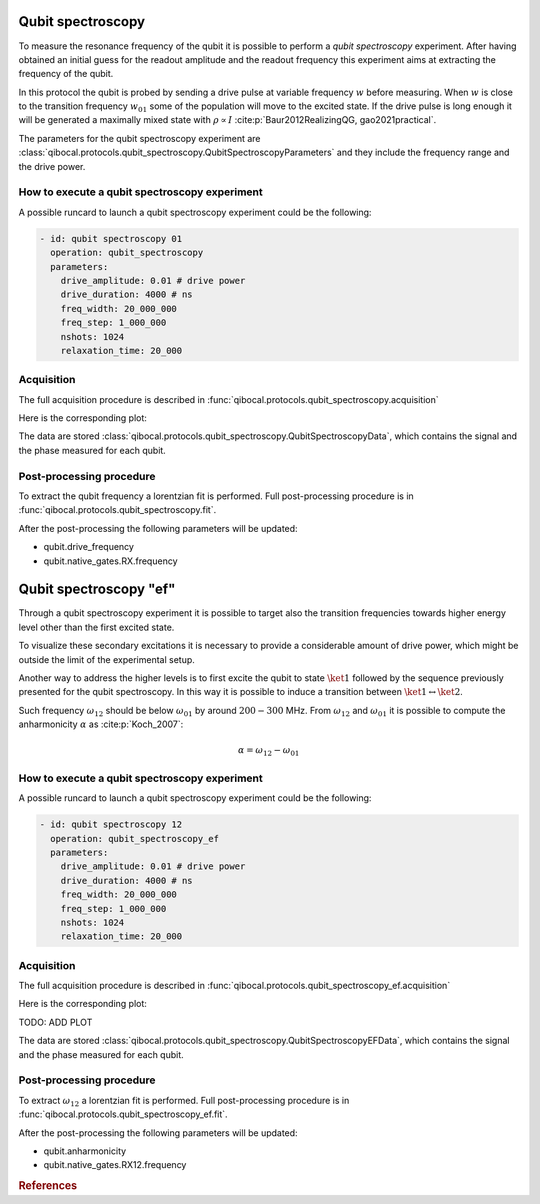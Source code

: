 Qubit spectroscopy
==================

To measure the resonance frequency of the qubit it is possible to perform
a `qubit spectroscopy` experiment.
After having obtained an initial guess for the readout amplitude and the readout
frequency this experiment aims at extracting the frequency of the qubit.

In this protocol the qubit is probed by sending a drive pulse at
variable frequency :math:`w` before measuring. When :math:`w` is close
to the transition frequency  :math:`w_{01}` some of the population will
move to the excited state. If the drive pulse is long enough it will be
generated a maximally mixed state with :math:`\rho \propto I` :cite:p:`Baur2012RealizingQG, gao2021practical`.




The parameters for the qubit spectroscopy experiment are :class:`qibocal.protocols.qubit_spectroscopy.QubitSpectroscopyParameters`
and they include the frequency range and the drive power.

How to execute a qubit spectroscopy experiment
^^^^^^^^^^^^^^^^^^^^^^^^^^^^^^^^^^^^^^^^^^^^^^

A possible runcard to launch a qubit spectroscopy experiment could be the following:

.. code-block:: yaml

    - id: qubit spectroscopy 01
      operation: qubit_spectroscopy
      parameters:
        drive_amplitude: 0.01 # drive power
        drive_duration: 4000 # ns
        freq_width: 20_000_000
        freq_step: 1_000_000
        nshots: 1024
        relaxation_time: 20_000

Acquisition
^^^^^^^^^^^

The full acquisition procedure is described in :func:`qibocal.protocols.qubit_spectroscopy.acquisition`

Here is the corresponding plot:

.. image:: figures/qubit_spec.png

The data are stored :class:`qibocal.protocols.qubit_spectroscopy.QubitSpectroscopyData`,
which contains the signal and the phase measured for each qubit.


Post-processing procedure
^^^^^^^^^^^^^^^^^^^^^^^^^

To extract the qubit frequency a lorentzian fit is performed. Full post-processing
procedure is in :func:`qibocal.protocols.qubit_spectroscopy.fit`.

After the post-processing the following parameters will be updated:

* qubit.drive_frequency
* qubit.native_gates.RX.frequency


Qubit spectroscopy "ef"
=======================

Through a qubit spectroscopy experiment it is possible to target also the transition
frequencies towards higher energy level other than the first excited state.

To visualize these secondary excitations it is necessary to provide a considerable
amount of drive power, which might be outside the limit of the experimental setup.

Another way to address the higher levels is to first excite the qubit to state
:math:`\ket{1}` followed by the sequence previously presented for the qubit spectroscopy.
In this way it is possible to induce a transition between  :math:`\ket{1}\leftrightarrow\ket{2}`.

Such frequency :math:`\omega_{12}` should be below :math:`\omega_{01}` by around :math:`200 - 300` MHz.
From :math:`\omega_{12}` and :math:`\omega_{01}` it is possible to compute the anharmonicity
:math:`\alpha` as :cite:p:`Koch_2007`:

.. math::

    \alpha = \omega_{12} - \omega_{01}

How to execute a qubit spectroscopy experiment
^^^^^^^^^^^^^^^^^^^^^^^^^^^^^^^^^^^^^^^^^^^^^^

A possible runcard to launch a qubit spectroscopy experiment could be the following:

.. code-block:: yaml

    - id: qubit spectroscopy 12
      operation: qubit_spectroscopy_ef
      parameters:
        drive_amplitude: 0.01 # drive power
        drive_duration: 4000 # ns
        freq_width: 20_000_000
        freq_step: 1_000_000
        nshots: 1024
        relaxation_time: 20_000

Acquisition
^^^^^^^^^^^

The full acquisition procedure is described in :func:`qibocal.protocols.qubit_spectroscopy_ef.acquisition`

Here is the corresponding plot:

TODO: ADD PLOT

The data are stored :class:`qibocal.protocols.qubit_spectroscopy.QubitSpectroscopyEFData`,
which contains the signal and the phase measured for each qubit.

Post-processing procedure
^^^^^^^^^^^^^^^^^^^^^^^^^

To extract :math:`\omega_{12}` a lorentzian fit is performed. Full post-processing
procedure is in :func:`qibocal.protocols.qubit_spectroscopy_ef.fit`.

After the post-processing the following parameters will be updated:

* qubit.anharmonicity
* qubit.native_gates.RX12.frequency

.. rubric:: References



.. bibliography::
   :filter: docname in docnames
   :style: plain
